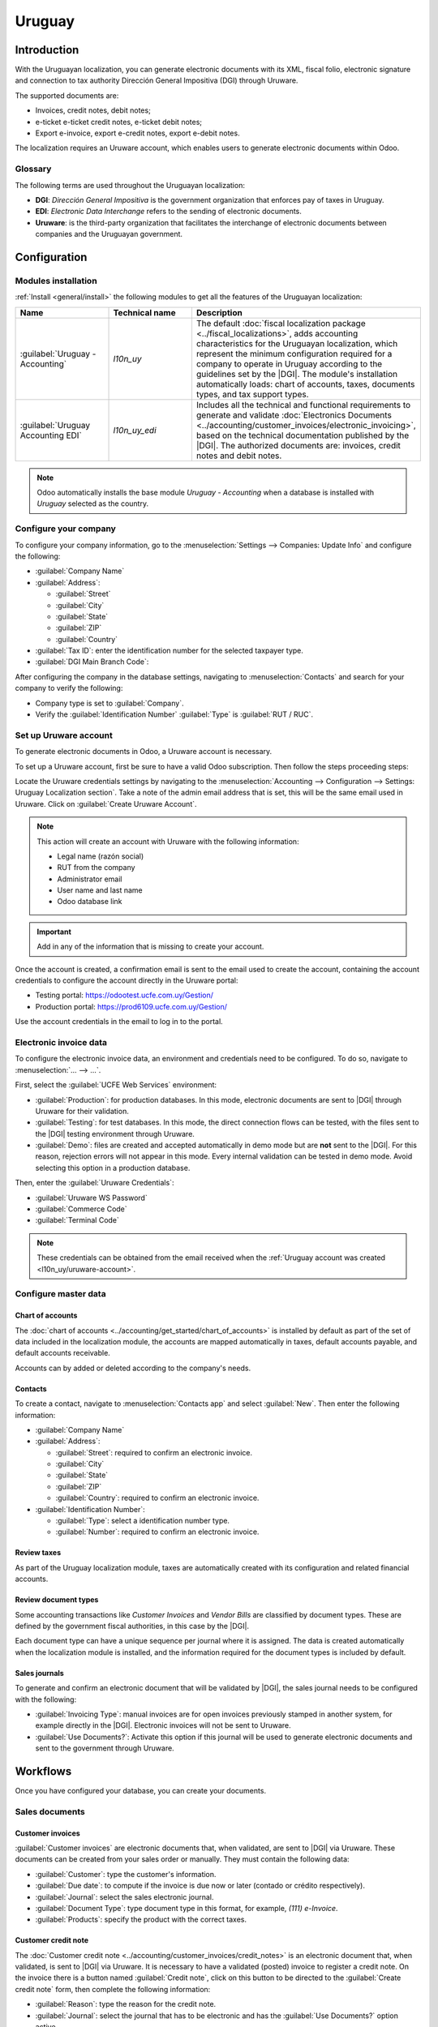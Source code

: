 =======
Uruguay
=======

.. |DGI| replace:: :abbr:`DGI (Dirección General Impositiva)`
.. |EDI| replace:: :abbr:`EDI (Electronic Data Interchange)`

Introduction
============

With the Uruguayan localization, you can generate electronic documents with its XML, fiscal folio,
electronic signature and connection to tax authority Dirección General Impositiva (DGI) through
Uruware.

The supported documents are:

- Invoices, credit notes, debit notes;
- e-ticket e-ticket credit notes, e-ticket debit notes;
- Export e-invoice, export e-credit notes, export e-debit notes.

The localization requires an Uruware account, which enables users to generate electronic documents
within Odoo.

Glossary
------------

The following terms are used throughout the Uruguayan localization:

- **DGI**: *Dirección General Impositiva* is the government organization that enforces pay of
  taxes in Uruguay.
- **EDI**: *Electronic Data Interchange* refers to the sending of electronic documents.
- **Uruware**: is the third-party organization that facilitates the interchange of electronic
  documents between companies and the Uruguayan government.

Configuration
=============

Modules installation
--------------------

:ref:`Install <general/install>` the following modules to get all the features of the Uruguayan
localization:

.. list-table::
   :header-rows: 1
   :widths: 25 25 50

   * - Name
     - Technical name
     - Description
   * - :guilabel:`Uruguay - Accounting`
     - `l10n_uy`
     - The default :doc:`fiscal localization package <../fiscal_localizations>`, adds accounting
       characteristics for the Uruguayan localization, which represent the minimum configuration
       required for a company to operate in Uruguay according to the guidelines set by the |DGI|.
       The module's installation automatically loads: chart of accounts, taxes, documents types, and
       tax support types.
   * - :guilabel:`Uruguay Accounting EDI`
     - `l10n_uy_edi`
     - Includes all the technical and functional requirements to generate and validate
       :doc:`Electronics Documents <../accounting/customer_invoices/electronic_invoicing>`, based on
       the technical documentation published by the |DGI|. The authorized documents are: invoices,
       credit notes and debit notes.

.. note::
   Odoo automatically installs the base module *Uruguay - Accounting* when a database is
   installed with `Uruguay` selected as the country.

Configure your company
----------------------

To configure your company information, go to the :menuselection:`Settings --> Companies: Update
Info` and configure the following:

- :guilabel:`Company Name`
- :guilabel:`Address`:

  - :guilabel:`Street`
  - :guilabel:`City`
  - :guilabel:`State`
  - :guilabel:`ZIP`
  - :guilabel:`Country`

- :guilabel:`Tax ID`: enter the identification number for the selected taxpayer type.
- :guilabel:`DGI Main Branch Code`:

After configuring the company in the database settings, navigating to :menuselection:`Contacts` and
search for your company to verify the following:

- Company type is set to :guilabel:`Company`.
- Verify the :guilabel:`Identification Number` :guilabel:`Type` is :guilabel:`RUT / RUC`.

.. _l10n_uy/uruware-account:

Set up Uruware account
----------------------

To generate electronic documents in Odoo, a Uruware account is necessary.

To set up a Uruware account, first be sure to have a valid Odoo subscription. Then follow the steps
proceeding steps:

Locate the Uruware credentials settings by navigating to the :menuselection:`Accounting -->
Configuration --> Settings: Uruguay Localization section`. Take a note of the admin email address
that is set, this will be the same email used in Uruware. Click on :guilabel:`Create Uruware
Account`.

.. note::
   This action will create an account with Uruware with the following information:

   - Legal name (razón social)
   - RUT from the company
   - Administrator email
   - User name and last name
   - Odoo database link

.. important::
   Add in any of the information that is missing to create your account.

Once the account is created, a confirmation email is sent to the email used to create the account,
containing the account credentials to configure the account directly in the Uruware portal:

- Testing portal: https://odootest.ucfe.com.uy/Gestion/
- Production portal: https://prod6109.ucfe.com.uy/Gestion/

Use the account credentials in the email to log in to the portal.

Electronic invoice data
-----------------------

To configure the electronic invoice data, an environment and credentials need to be configured. To
do so, navigate to :menuselection:`... --> ...`.

First, select the :guilabel:`UCFE Web Services` environment:

- :guilabel:`Production`: for production databases. In this mode, electronic documents are sent to
  |DGI| through Uruware for their validation.
- :guilabel:`Testing`: for test databases. In this mode, the direct connection flows can be tested,
  with the files sent to the |DGI| testing environment through Uruware.
- :guilabel:`Demo`: files are created and accepted automatically in demo mode but are **not** sent
  to the |DGI|. For this reason, rejection errors will not appear in this mode. Every internal
  validation can be tested in demo mode. Avoid selecting this option in a production database.

Then, enter the :guilabel:`Uruware Credentials`:

- :guilabel:`Uruware WS Password`
- :guilabel:`Commerce Code`
- :guilabel:`Terminal Code`

.. image:: uruguay/electronic-invoice-data.png
   :alt: Required information for electronic invoice.
   :align: center

.. note::
   These credentials can be obtained from the email received when the :ref:`Uruguay account was
   created <l10n_uy/uruware-account>`.

Configure master data
---------------------

Chart of accounts
~~~~~~~~~~~~~~~~~

The :doc:`chart of accounts <../accounting/get_started/chart_of_accounts>` is installed by default
as part of the set of data included in the localization module, the accounts are mapped
automatically in taxes, default accounts payable, and default accounts receivable.

Accounts can by added or deleted according to the company's needs.

.. seealso::
   :doc:`../accounting/get_started/chart_of_accounts`

Contacts
~~~~~~~~

To create a contact, navigate to :menuselection:`Contacts app` and select :guilabel:`New`. Then
enter the following information:

- :guilabel:`Company Name`
- :guilabel:`Address`:

  - :guilabel:`Street`: required to confirm an electronic invoice.
  - :guilabel:`City`
  - :guilabel:`State`
  - :guilabel:`ZIP`
  - :guilabel:`Country`: required to confirm an electronic invoice.

- :guilabel:`Identification Number`:

  - :guilabel:`Type`: select a identification number type.
  - :guilabel:`Number`: required to confirm an electronic invoice.

Review taxes
~~~~~~~~~~~~

As part of the Uruguay localization module, taxes are automatically created with its configuration
and related financial accounts.

.. image:: uruguay/taxes.png
   :align: center
   :alt: Taxes for Uruguay.

Review document types
~~~~~~~~~~~~~~~~~~~~~

Some accounting transactions like *Customer Invoices* and *Vendor Bills* are classified by document
types. These are defined by the government fiscal authorities, in this case by the |DGI|.

Each document type can have a unique sequence per journal where it is assigned. The data is created
automatically when the localization module is installed, and the information required for the
document types is included by default.

.. image:: uruguay/document-types.png
   :align: center
   :alt: Document types for Uruguay,

Sales journals
~~~~~~~~~~~~~~

To generate and confirm an electronic document that will be validated by |DGI|, the sales journal
needs to be configured with the following:

- :guilabel:`Invoicing Type`: manual invoices are for open invoices previously stamped in another
  system, for example directly in the |DGI|. Electronic invoices will not be sent to Uruware.
- :guilabel:`Use Documents?`: Activate this option if this journal will be used to generate
  electronic documents and sent to the government through Uruware.

.. image:: uruguay/sales-journal.png
   :align: center
   :alt: Sales Journal for Uruguay.

Workflows
=========

Once you have configured your database, you can create your documents.

Sales documents
---------------

Customer invoices
~~~~~~~~~~~~~~~~~

:guilabel:`Customer invoices` are electronic documents that, when validated, are sent to |DGI| via
Uruware. These documents can be created from your sales order or manually. They must contain the
following data:

- :guilabel:`Customer`: type the customer's information.
- :guilabel:`Due date`: to compute if the invoice is due now or later (contado or crédito
  respectively).
- :guilabel:`Journal`: select the sales electronic journal.
- :guilabel:`Document Type`: type document type in this format, for example, `(111) e-Invoice`.
- :guilabel:`Products`: specify the product with the correct taxes.

Customer credit note
~~~~~~~~~~~~~~~~~~~~

The :doc:`Customer credit note <../accounting/customer_invoices/credit_notes>` is an electronic
document that, when validated, is sent to |DGI| via Uruware. It is necessary to have a validated
(posted) invoice to register a credit note. On the invoice there is a button named :guilabel:`Credit
note`, click on this button to be directed to the :guilabel:`Create credit note` form, then complete
the following information:

- :guilabel:`Reason`: type the reason for the credit note.
- :guilabel:`Journal`: select the journal that has to be electronic and has the :guilabel:`Use
  Documents?` option active.
- :guilabel:`Document Type`: select the credit note document type.
- :guilabel:`Reversal Date`: type the date.

Customer debit note
~~~~~~~~~~~~~~~~~~~

The :doc:`Customer debit note <../accounting/customer_invoices/credit_notes>` is an electronic
document that, when validated, is sent to |DGI| via Uruware. It is necessary to have a validated
(posted) invoice to register a debit note. On the action within an invoice there is a option named
:guilabel:`Debit note`, click on this action to be directed to the :guilabel:`Create credit note`
form, then complete the following information:

- :guilabel:`Reason`: type the reason for the credit note.
- :guilabel:`Journal`: select the journal that has to be electronic and has the :guilabel:`Use
  Documents?` option active.
- :guilabel:`Copy lines`: mark checkbox to copy the invoice lines to the debit note.
- :guilabel:`Debit note date`: type the date.

.. note::
   The document sequence (number) is brought from Uruware once the document has been processed.

.. note::
   The PDF of the validated document is pulled from Uruware following the specification by the
   Uruguayan government (DGI).

Addendas and disclosures
========================

*Addendas* and *disclosures* are additional notes and comments added to an electronic document that
can be mandatory or optional. To create a new addenda, go to :menuselection:`Accounting --> Settings
--> DGI --> Addendas and disclosures`.

To create an addenda, the following information is required:

- :guilabel:`Name`: Name of the Addenda or Mandatory Disclosure.
- :guilabel:`Apply on`: Select the documents where the addenda or mandatory disclosure are
  applicable.
- :guilabel:`Type`: Select the type of remark, this will add it to the specific section in the XML.
- :guilabel:`Content`: Add the complete text of the addenda or disclosure.
- :guilabel:`Is disclosure?`: Select this box if the text is a mandatory disclosure, leave it blank
  if it is additional information.

Leyenda and additional information in product
---------------------------------------------

To add a leyenda or additional information to the product and XML, it is necessary to add the
preconfigured addenda and disclosure to the product in the invoice line. The field called
:guilabel:`Disclosure` will be used to add the leyenda to the product specified in the line.

Leyenda and additional information in document
----------------------------------------------

To add a leyenda or additional information to the electronic document and XML, it is necessary to
add the preconfigured addenda and disclosure to the document using the field :guilabel:`Addenda and
Disclosures` that can be found in the *Other Info* tab in the document form view. The addenda and
disclosures added here will appear in the XML and visibly in the PDF document.
